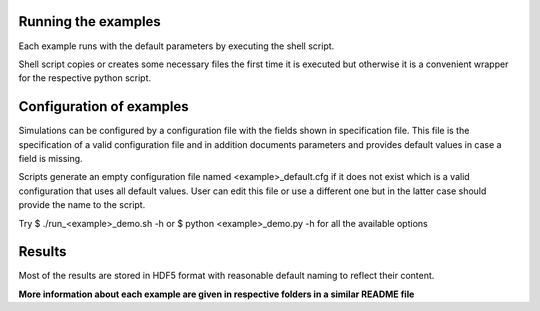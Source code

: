 Running the examples
--------------------

Each example runs with the default parameters by executing the shell script.

Shell script copies or creates some necessary files the first time
it is executed but otherwise it is a convenient wrapper 
for the respective python script.

Configuration of examples
-------------------------

Simulations can be configured by a configuration file with the fields shown in
specification file. This file is the specification of a valid configuration 
file and in addition documents parameters and provides default values in case 
a field is missing.

Scripts generate an empty configuration file named <example>_default.cfg if
it does not exist which is a valid configuration that uses all default values.
User can edit this file or use a different one but in the latter case should
provide the name to the script.

Try
$ ./run_<example>_demo.sh -h
or
$ python <example>_demo.py -h
for all the available options

Results
-------
Most of the results are stored in HDF5 format with reasonable default
naming to reflect their content.

**More information about each example are given in respective folders
in a similar README file**
